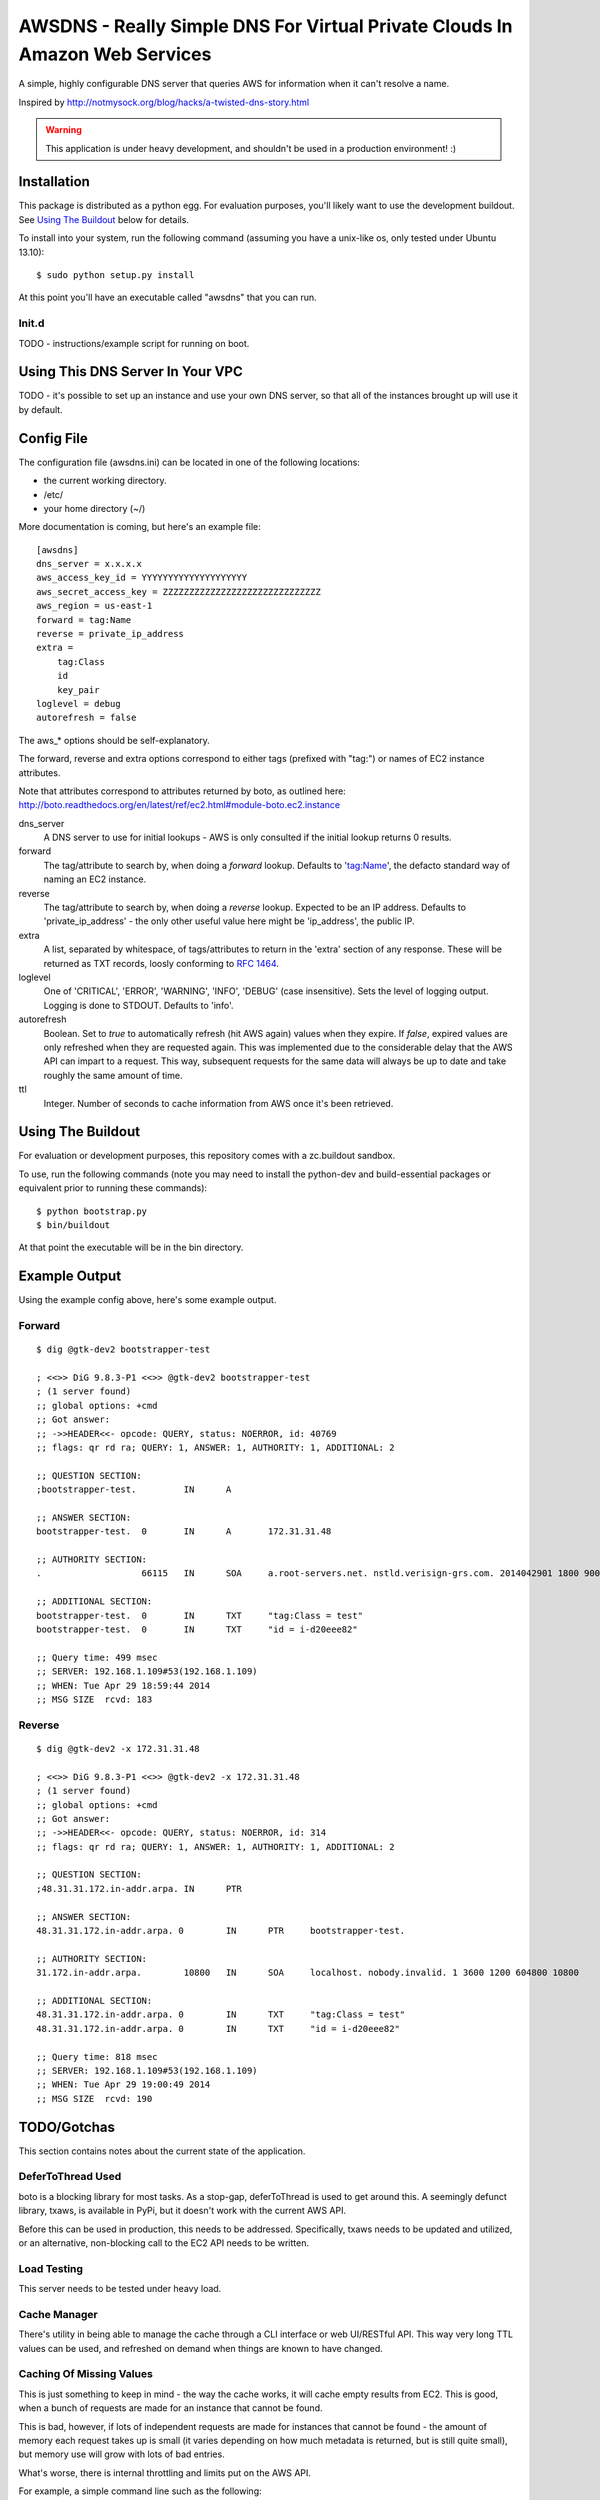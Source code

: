 ============================================================================
AWSDNS - Really Simple DNS For Virtual Private Clouds In Amazon Web Services
============================================================================

A simple, highly configurable DNS server that queries AWS for information when
it can't resolve a name.

Inspired by http://notmysock.org/blog/hacks/a-twisted-dns-story.html

.. warning::
   This application is under heavy development, and shouldn't be used in a production environment! :)


Installation
============
This package is distributed as a python egg. For evaluation purposes, you'll likely want to use the development buildout. See `Using The Buildout`_ below for details.

To install into your system, run the following command (assuming you have a unix-like os, only tested under Ubuntu 13.10):

::
    
    $ sudo python setup.py install
    
At this point you'll have an executable called "awsdns" that you can run.

Init.d
------
TODO - instructions/example script for running on boot.

Using This DNS Server In Your VPC
=================================
TODO - it's possible to set up an instance and use your own DNS server, so that all of the instances brought up will use it by default.

Config File
===========
The configuration file (awsdns.ini) can be located in one of the following locations:

* the current working directory.
* /etc/
* your home directory (~/)

More documentation is coming, but here's an example file:

::
    
    [awsdns]
    dns_server = x.x.x.x        
    aws_access_key_id = YYYYYYYYYYYYYYYYYYYY
    aws_secret_access_key = ZZZZZZZZZZZZZZZZZZZZZZZZZZZZZZ
    aws_region = us-east-1
    forward = tag:Name
    reverse = private_ip_address
    extra = 
        tag:Class
        id
        key_pair
    loglevel = debug
    autorefresh = false
    

The aws_* options should be self-explanatory. 

The forward, reverse and extra options correspond to either tags (prefixed with "tag:") or names of EC2 instance attributes. 

Note that attributes correspond to attributes returned by boto, as outlined here: http://boto.readthedocs.org/en/latest/ref/ec2.html#module-boto.ec2.instance

dns_server
    A DNS server to use for initial lookups - AWS is only consulted if the initial lookup returns 0 results.

forward
    The tag/attribute to search by, when doing a *forward* lookup. Defaults to 'tag:Name', the defacto standard way of naming an EC2 instance.
    
reverse
    The tag/attribute to search by, when doing a *reverse* lookup. Expected to be an IP address. Defaults to 'private_ip_address' - the only other useful value here might be 'ip_address', the public IP.
    
extra
    A list, separated by whitespace, of tags/attributes to return in the 'extra' section of any response. These will be returned as TXT records, loosly conforming to `RFC 1464 <www.rfc-base.org/txt/rfc-1464.txt>`_.
    
loglevel
    One of 'CRITICAL', 'ERROR', 'WARNING', 'INFO', 'DEBUG' (case insensitive). Sets the level of logging output. Logging is done to STDOUT. Defaults to 'info'.
    
autorefresh
    Boolean. Set to *true* to automatically refresh (hit AWS again) values when they expire. If *false*, expired values are only refreshed when they are requested again. This was implemented due to the considerable delay that the AWS API can impart to a request. This way, subsequent requests for the same data will always be up to date and take roughly the same amount of time.
    
ttl
    Integer. Number of seconds to cache information from AWS once it's been retrieved.
    
Using The Buildout
==================
For evaluation or development purposes, this repository comes with a zc.buildout sandbox. 

To use, run the following commands (note you may need to install the python-dev and build-essential packages or equivalent prior to running these commands):

::
    
    $ python bootstrap.py
    $ bin/buildout
    
At that point the executable will be in the bin directory.

Example Output
==============
Using the example config above, here's some example output.

Forward
-------
::
    
    $ dig @gtk-dev2 bootstrapper-test
    
    ; <<>> DiG 9.8.3-P1 <<>> @gtk-dev2 bootstrapper-test
    ; (1 server found)
    ;; global options: +cmd
    ;; Got answer:
    ;; ->>HEADER<<- opcode: QUERY, status: NOERROR, id: 40769
    ;; flags: qr rd ra; QUERY: 1, ANSWER: 1, AUTHORITY: 1, ADDITIONAL: 2
    
    ;; QUESTION SECTION:
    ;bootstrapper-test.		IN	A
    
    ;; ANSWER SECTION:
    bootstrapper-test.	0	IN	A	172.31.31.48
    
    ;; AUTHORITY SECTION:
    .			66115	IN	SOA	a.root-servers.net. nstld.verisign-grs.com. 2014042901 1800 900 604800 86400
    
    ;; ADDITIONAL SECTION:
    bootstrapper-test.	0	IN	TXT	"tag:Class = test"
    bootstrapper-test.	0	IN	TXT	"id = i-d20eee82"
    
    ;; Query time: 499 msec
    ;; SERVER: 192.168.1.109#53(192.168.1.109)
    ;; WHEN: Tue Apr 29 18:59:44 2014
    ;; MSG SIZE  rcvd: 183
    
Reverse
-------
::
    
    $ dig @gtk-dev2 -x 172.31.31.48
    
    ; <<>> DiG 9.8.3-P1 <<>> @gtk-dev2 -x 172.31.31.48
    ; (1 server found)
    ;; global options: +cmd
    ;; Got answer:
    ;; ->>HEADER<<- opcode: QUERY, status: NOERROR, id: 314
    ;; flags: qr rd ra; QUERY: 1, ANSWER: 1, AUTHORITY: 1, ADDITIONAL: 2
    
    ;; QUESTION SECTION:
    ;48.31.31.172.in-addr.arpa.	IN	PTR
    
    ;; ANSWER SECTION:
    48.31.31.172.in-addr.arpa. 0	IN	PTR	bootstrapper-test.
    
    ;; AUTHORITY SECTION:
    31.172.in-addr.arpa.	10800	IN	SOA	localhost. nobody.invalid. 1 3600 1200 604800 10800
    
    ;; ADDITIONAL SECTION:
    48.31.31.172.in-addr.arpa. 0	IN	TXT	"tag:Class = test"
    48.31.31.172.in-addr.arpa. 0	IN	TXT	"id = i-d20eee82"
    
    ;; Query time: 818 msec
    ;; SERVER: 192.168.1.109#53(192.168.1.109)
    ;; WHEN: Tue Apr 29 19:00:49 2014
    ;; MSG SIZE  rcvd: 190
    
TODO/Gotchas
============

This section contains notes about the current state of the application.



DeferToThread Used
------------------
boto is a blocking library for most tasks. As a stop-gap, deferToThread is used to get around this. A seemingly defunct library, txaws, is available in PyPi, but it doesn't work with the current AWS API.

Before this can be used in production, this needs to be addressed. Specifically, txaws needs to be updated and utilized, or an alternative, non-blocking call to the EC2 API needs to be written.

Load Testing
------------
This server needs to be tested under heavy load.

Cache Manager
-------------
There's utility in being able to manage the cache through a CLI interface or web UI/RESTful API. This way very long TTL values can be used, and refreshed on demand when things are known to have changed.

Caching Of Missing Values
-------------------------
This is just something to keep in mind - the way the cache works, it will cache empty results from EC2. This is good, when a bunch of requests are made for an instance that cannot be found. 

This is bad, however, if lots of independent requests are made for instances that cannot be found - the amount of memory each request takes up is small (it varies depending on how much metadata is returned, but is still quite small), but memory use will grow with lots of bad entries.

What's worse, there is internal throttling and limits put on the AWS API. 

For example, a simple command line such as the following:

::
    
    $ for i in {1..5000}; do dig @192.168.1.109 test2$i; done
    
Will create 5000 bad entries in the cache, and every single request will result in a call out to the API.

TODO/Gotchas - FIXED
====================
Authority Record
----------------
The SOA is sent with every request. This is likely unnecessary.

Addressed
~~~~~~~~~
Removed in 0.2 (unreleased)

Caching
-------
AWS API calls can be slow. Caching needs to be implemented ASAP. A front-loading mechanism, which would scan AWS and pre-populate the cache on boot would also be useful.

Done!
~~~~~
Implemented in version 0.2 (unreleased). Pre-population not implemented yet.

Logging
-------
The application should utilize logging, and provide debugging output.

Done!
~~~~~
Implemented in version 0.2 (unreleased).

First pass of debugging output is very minimal.
